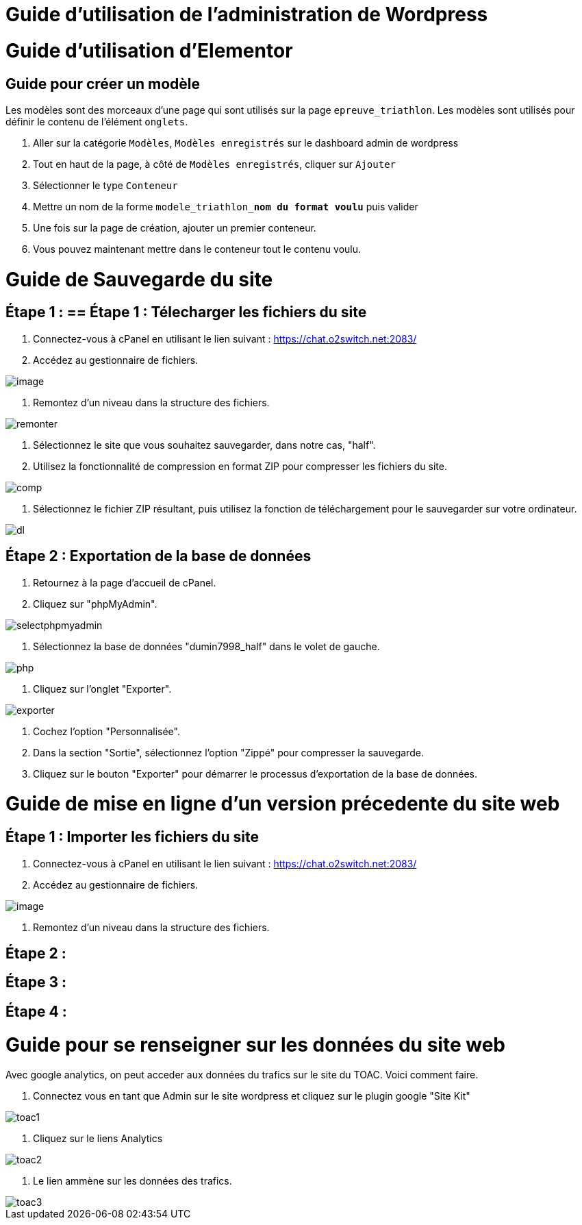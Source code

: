 ifndef::imagesdir[:imagesdir: ../images]
= Guide d'utilisation de l'administration de Wordpress



= Guide d'utilisation d'Elementor

== Guide pour créer un modèle
Les modèles sont des morceaux d'une page qui sont utilisés sur la page `epreuve_triathlon`. Les modèles sont utilisés pour définir le contenu de l'élément `onglets`.

. Aller sur la catégorie `Modèles`, `Modèles enregistrés` sur le dashboard admin de wordpress
. Tout en haut de la page, à côté de `Modèles enregistrés`, cliquer sur `Ajouter`
. Sélectionner le type `Conteneur`
. Mettre un nom de la forme `modele_triathlon_**nom du format voulu**` puis valider
. Une fois sur la page de création, ajouter un premier conteneur.
. Vous pouvez maintenant mettre dans le conteneur tout le contenu voulu.

= Guide de Sauvegarde du site

== Étape 1 : == Étape 1 : Télecharger les fichiers du site

1. Connectez-vous à cPanel en utilisant le lien suivant : https://chat.o2switch.net:2083/

2. Accédez au gestionnaire de fichiers.

image::image.png[]

3. Remontez d'un niveau dans la structure des fichiers.

image::remonter.png[]

4. Sélectionnez le site que vous souhaitez sauvegarder, dans notre cas, "half".

5. Utilisez la fonctionnalité de compression en format ZIP pour compresser les fichiers du site.

image::comp.png[]

6. Sélectionnez le fichier ZIP résultant, puis utilisez la fonction de téléchargement pour le sauvegarder sur votre ordinateur.

image::dl.png[]

== Étape 2 : Exportation de la base de données

1. Retournez à la page d'accueil de cPanel.

2. Cliquez sur "phpMyAdmin".

image::selectphpmyadmin.png[]

3. Sélectionnez la base de données "dumin7998_half" dans le volet de gauche.

image::php.png[]

4. Cliquez sur l'onglet "Exporter".

image::exporter.png[]

5. Cochez l'option "Personnalisée".

6. Dans la section "Sortie", sélectionnez l'option "Zippé" pour compresser la sauvegarde.

7. Cliquez sur le bouton "Exporter" pour démarrer le processus d'exportation de la base de données.

= Guide de mise en ligne d'un version précedente du site web
== Étape 1 : Importer les fichiers du site
1. Connectez-vous à cPanel en utilisant le lien suivant : https://chat.o2switch.net:2083/
2. Accédez au gestionnaire de fichiers.

image::image.png[]

3. Remontez d'un niveau dans la structure des fichiers.

== Étape 2 :
== Étape 3 : 
== Étape 4 :
= Guide pour se renseigner sur les données du site web

Avec google analytics, on peut acceder aux données du trafics sur le site du TOAC.
Voici comment faire.

1. Connectez vous en tant que Admin sur le site wordpress et cliquez sur le plugin google "Site Kit"

image::toac1.png[]
 
2. Cliquez sur le liens Analytics

image::toac2.png[]

3. Le lien ammène sur les données des trafics.

image::toac3.png[]

